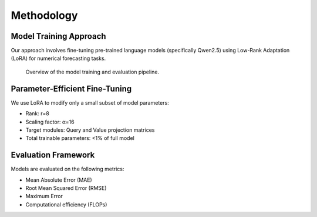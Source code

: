 Methodology
==========

Model Training Approach
----------------------

Our approach involves fine-tuning pre-trained language models (specifically Qwen2.5) using Low-Rank Adaptation (LoRA) for numerical forecasting tasks.

.. figure:: _static/methodology_diagram.png
   :alt: Training methodology diagram
   :width: 700px
   
   Overview of the model training and evaluation pipeline.

Parameter-Efficient Fine-Tuning
------------------------------

We use LoRA to modify only a small subset of model parameters:

* Rank: r=8
* Scaling factor: α=16
* Target modules: Query and Value projection matrices
* Total trainable parameters: <1% of full model

Evaluation Framework
------------------

Models are evaluated on the following metrics:

* Mean Absolute Error (MAE)
* Root Mean Squared Error (RMSE)
* Maximum Error
* Computational efficiency (FLOPs)